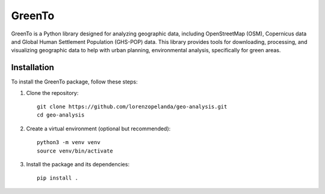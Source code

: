 GreenTo
=======

GreenTo is a Python library designed for analyzing geographic data,
including OpenStreetMap (OSM), Copernicus data and Global Human
Settlement Population (GHS-POP) data. This library provides tools for
downloading, processing, and visualizing geographic data to help with
urban planning, environmental analysis, specifically for green areas.

Installation
------------

To install the GreenTo package, follow these steps:

1. Clone the repository::

      git clone https://github.com/lorenzopelanda/geo-analysis.git
      cd geo-analysis

2. Create a virtual environment (optional but recommended)::

      python3 -m venv venv
      source venv/bin/activate

3. Install the package and its dependencies::

      pip install .

